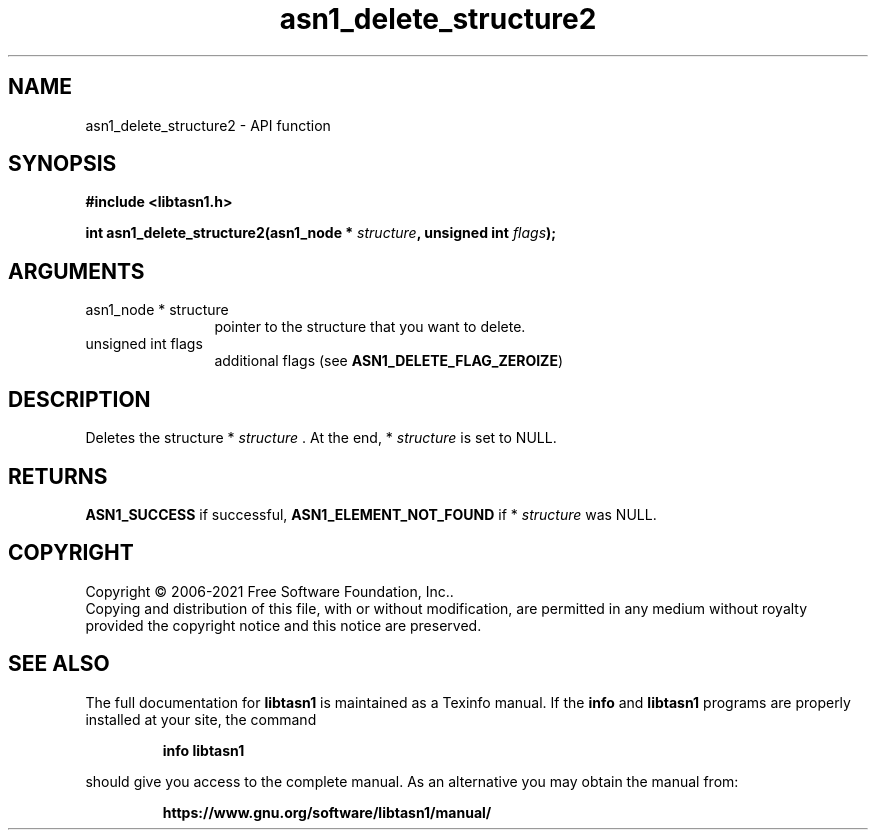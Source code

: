 .\" DO NOT MODIFY THIS FILE!  It was generated by gdoc.
.TH "asn1_delete_structure2" 3 "4.18.0" "libtasn1" "libtasn1"
.SH NAME
asn1_delete_structure2 \- API function
.SH SYNOPSIS
.B #include <libtasn1.h>
.sp
.BI "int asn1_delete_structure2(asn1_node * " structure ", unsigned int " flags ");"
.SH ARGUMENTS
.IP "asn1_node * structure" 12
pointer to the structure that you want to delete.
.IP "unsigned int flags" 12
additional flags (see \fBASN1_DELETE_FLAG_ZEROIZE\fP)
.SH "DESCRIPTION"
Deletes the structure * \fIstructure\fP .  At the end, * \fIstructure\fP is set
to NULL.
.SH "RETURNS"
\fBASN1_SUCCESS\fP if successful, \fBASN1_ELEMENT_NOT_FOUND\fP if
* \fIstructure\fP was NULL.
.SH COPYRIGHT
Copyright \(co 2006-2021 Free Software Foundation, Inc..
.br
Copying and distribution of this file, with or without modification,
are permitted in any medium without royalty provided the copyright
notice and this notice are preserved.
.SH "SEE ALSO"
The full documentation for
.B libtasn1
is maintained as a Texinfo manual.  If the
.B info
and
.B libtasn1
programs are properly installed at your site, the command
.IP
.B info libtasn1
.PP
should give you access to the complete manual.
As an alternative you may obtain the manual from:
.IP
.B https://www.gnu.org/software/libtasn1/manual/
.PP
